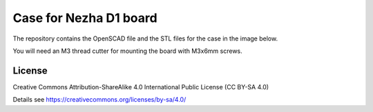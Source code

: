 Case for Nezha D1 board
=======================

The repository contains the OpenSCAD file and the STL files for the case in
the image below.

You will need an M3 thread cutter for mounting the board with M3x6mm screws.

.. image:: nezha_case.jpg
  :width: 400
  :alt: Nezha D1 Case

.. image:: bottom.png
  :width: 400
  :alt: Nezha D1 Case

License
-------

Creative Commons Attribution-ShareAlike 4.0 International Public License
(CC BY-SA 4.0)

Details see https://creativecommons.org/licenses/by-sa/4.0/
